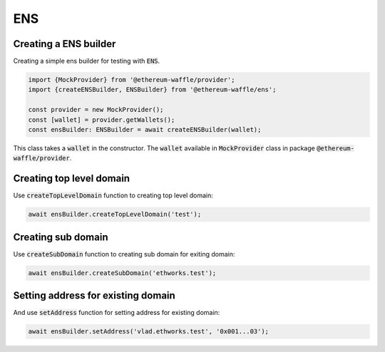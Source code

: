 ENS
=============

Creating a ENS builder
----------------------

Creating a simple ens builder for testing with :code:`ENS`.

.. code-block:: ts

  import {MockProvider} from '@ethereum-waffle/provider';
  import {createENSBuilder, ENSBuilder} from '@ethereum-waffle/ens';

  const provider = new MockProvider();
  const [wallet] = provider.getWallets();
  const ensBuilder: ENSBuilder = await createENSBuilder(wallet);

This class takes a :code:`wallet` in the constructor. The :code:`wallet` available in :code:`MockProvider` class in package :code:`@ethereum-waffle/provider`.

Creating top level domain
-------------------------

Use :code:`createTopLevelDomain` function to creating top level domain:

.. code-block:: ts

  await ensBuilder.createTopLevelDomain('test');

Creating sub domain
-------------------

Use :code:`createSubDomain` function to creating sub domain for exiting domain:

.. code-block:: ts

  await ensBuilder.createSubDomain('ethworks.test');

Setting address for existing domain
-----------------------------------

And use :code:`setAddress` function for setting address for existing domain:

.. code-block:: ts

  await ensBuilder.setAddress('vlad.ethworks.test', '0x001...03');
